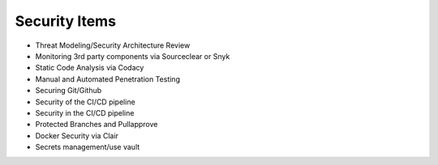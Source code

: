 Security Items
==============

.. contents::


* Threat Modeling/Security Architecture Review
* Monitoring 3rd party components via Sourceclear or Snyk
* Static Code Analysis via Codacy
* Manual and Automated Penetration Testing
* Securing Git/Github
* Security of the CI/CD pipeline
* Security in the CI/CD pipeline
* Protected Branches and Pullapprove
* Docker Security via Clair
* Secrets management/use vault
